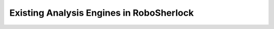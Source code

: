 =========================================
Existing Analysis Engines in RoboSherlock
=========================================
